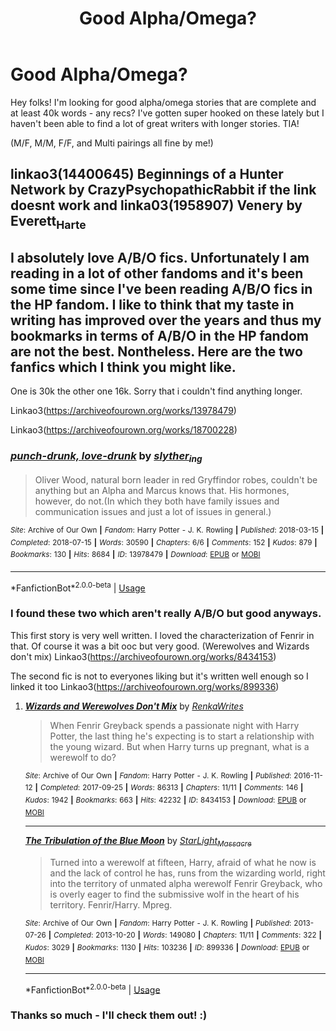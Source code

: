 #+TITLE: Good Alpha/Omega?

* Good Alpha/Omega?
:PROPERTIES:
:Author: quickquestion-97
:Score: 0
:DateUnix: 1586319819.0
:DateShort: 2020-Apr-08
:FlairText: Request
:END:
Hey folks! I'm looking for good alpha/omega stories that are complete and at least 40k words - any recs? I've gotten super hooked on these lately but I haven't been able to find a lot of great writers with longer stories. TIA!

(M/F, M/M, F/F, and Multi pairings all fine by me!)


** linkao3(14400645) Beginnings of a Hunter Network by CrazyPsychopathicRabbit if the link doesnt work and linka03(1958907) Venery by Everett_Harte
:PROPERTIES:
:Author: LurkingFromTheShadow
:Score: 1
:DateUnix: 1586328855.0
:DateShort: 2020-Apr-08
:END:


** I absolutely love A/B/O fics. Unfortunately I am reading in a lot of other fandoms and it's been some time since I've been reading A/B/O fics in the HP fandom. I like to think that my taste in writing has improved over the years and thus my bookmarks in terms of A/B/O in the HP fandom are not the best. Nontheless. Here are the two fanfics which I think you might like.

One is 30k the other one 16k. Sorry that i couldn't find anything longer.

Linkao3([[https://archiveofourown.org/works/13978479]])

Linkao3([[https://archiveofourown.org/works/18700228]])
:PROPERTIES:
:Author: inside_a_mind
:Score: 1
:DateUnix: 1586429071.0
:DateShort: 2020-Apr-09
:END:

*** [[https://archiveofourown.org/works/13978479][*/punch-drunk, love-drunk/*]] by [[https://www.archiveofourown.org/users/slyther_ing/pseuds/slyther_ing][/slyther_ing/]]

#+begin_quote
  Oliver Wood, natural born leader in red Gryffindor robes, couldn't be anything but an Alpha and Marcus knows that. His hormones, however, do not.(In which they both have family issues and communication issues and just a lot of issues in general.)
#+end_quote

^{/Site/:} ^{Archive} ^{of} ^{Our} ^{Own} ^{*|*} ^{/Fandom/:} ^{Harry} ^{Potter} ^{-} ^{J.} ^{K.} ^{Rowling} ^{*|*} ^{/Published/:} ^{2018-03-15} ^{*|*} ^{/Completed/:} ^{2018-07-15} ^{*|*} ^{/Words/:} ^{30590} ^{*|*} ^{/Chapters/:} ^{6/6} ^{*|*} ^{/Comments/:} ^{152} ^{*|*} ^{/Kudos/:} ^{879} ^{*|*} ^{/Bookmarks/:} ^{130} ^{*|*} ^{/Hits/:} ^{8684} ^{*|*} ^{/ID/:} ^{13978479} ^{*|*} ^{/Download/:} ^{[[https://archiveofourown.org/downloads/13978479/punch-drunk%20love-drunk.epub?updated_at=1531692247][EPUB]]} ^{or} ^{[[https://archiveofourown.org/downloads/13978479/punch-drunk%20love-drunk.mobi?updated_at=1531692247][MOBI]]}

--------------

*FanfictionBot*^{2.0.0-beta} | [[https://github.com/tusing/reddit-ffn-bot/wiki/Usage][Usage]]
:PROPERTIES:
:Author: FanfictionBot
:Score: 1
:DateUnix: 1586429082.0
:DateShort: 2020-Apr-09
:END:


*** I found these two which aren't really A/B/O but good anyways.

This first story is very well written. I loved the characterization of Fenrir in that. Of course it was a bit ooc but very good. (Werewolves and Wizards don't mix) Linkao3([[https://archiveofourown.org/works/8434153]])

The second fic is not to everyones liking but it's written well enough so I linked it too Linkao3([[https://archiveofourown.org/works/899336]])
:PROPERTIES:
:Author: inside_a_mind
:Score: 1
:DateUnix: 1586429490.0
:DateShort: 2020-Apr-09
:END:

**** [[https://archiveofourown.org/works/8434153][*/Wizards and Werewolves Don't Mix/*]] by [[https://www.archiveofourown.org/users/RenkaWrites/pseuds/RenkaWrites][/RenkaWrites/]]

#+begin_quote
  When Fenrir Greyback spends a passionate night with Harry Potter, the last thing he's expecting is to start a relationship with the young wizard. But when Harry turns up pregnant, what is a werewolf to do?
#+end_quote

^{/Site/:} ^{Archive} ^{of} ^{Our} ^{Own} ^{*|*} ^{/Fandom/:} ^{Harry} ^{Potter} ^{-} ^{J.} ^{K.} ^{Rowling} ^{*|*} ^{/Published/:} ^{2016-11-12} ^{*|*} ^{/Completed/:} ^{2017-09-25} ^{*|*} ^{/Words/:} ^{86313} ^{*|*} ^{/Chapters/:} ^{11/11} ^{*|*} ^{/Comments/:} ^{146} ^{*|*} ^{/Kudos/:} ^{1942} ^{*|*} ^{/Bookmarks/:} ^{663} ^{*|*} ^{/Hits/:} ^{42232} ^{*|*} ^{/ID/:} ^{8434153} ^{*|*} ^{/Download/:} ^{[[https://archiveofourown.org/downloads/8434153/Wizards%20and%20Werewolves.epub?updated_at=1578997038][EPUB]]} ^{or} ^{[[https://archiveofourown.org/downloads/8434153/Wizards%20and%20Werewolves.mobi?updated_at=1578997038][MOBI]]}

--------------

[[https://archiveofourown.org/works/899336][*/The Tribulation of the Blue Moon/*]] by [[https://www.archiveofourown.org/users/StarLight_Massacre/pseuds/StarLight_Massacre][/StarLight_Massacre/]]

#+begin_quote
  Turned into a werewolf at fifteen, Harry, afraid of what he now is and the lack of control he has, runs from the wizarding world, right into the territory of unmated alpha werewolf Fenrir Greyback, who is overly eager to find the submissive wolf in the heart of his territory. Fenrir/Harry. Mpreg.
#+end_quote

^{/Site/:} ^{Archive} ^{of} ^{Our} ^{Own} ^{*|*} ^{/Fandom/:} ^{Harry} ^{Potter} ^{-} ^{J.} ^{K.} ^{Rowling} ^{*|*} ^{/Published/:} ^{2013-07-26} ^{*|*} ^{/Completed/:} ^{2013-10-20} ^{*|*} ^{/Words/:} ^{149080} ^{*|*} ^{/Chapters/:} ^{11/11} ^{*|*} ^{/Comments/:} ^{322} ^{*|*} ^{/Kudos/:} ^{3029} ^{*|*} ^{/Bookmarks/:} ^{1130} ^{*|*} ^{/Hits/:} ^{103236} ^{*|*} ^{/ID/:} ^{899336} ^{*|*} ^{/Download/:} ^{[[https://archiveofourown.org/downloads/899336/The%20Tribulation%20of%20the.epub?updated_at=1572297730][EPUB]]} ^{or} ^{[[https://archiveofourown.org/downloads/899336/The%20Tribulation%20of%20the.mobi?updated_at=1572297730][MOBI]]}

--------------

*FanfictionBot*^{2.0.0-beta} | [[https://github.com/tusing/reddit-ffn-bot/wiki/Usage][Usage]]
:PROPERTIES:
:Author: FanfictionBot
:Score: 1
:DateUnix: 1586429506.0
:DateShort: 2020-Apr-09
:END:


*** Thanks so much - I'll check them out! :)
:PROPERTIES:
:Author: quickquestion-97
:Score: 1
:DateUnix: 1587269545.0
:DateShort: 2020-Apr-19
:END:
